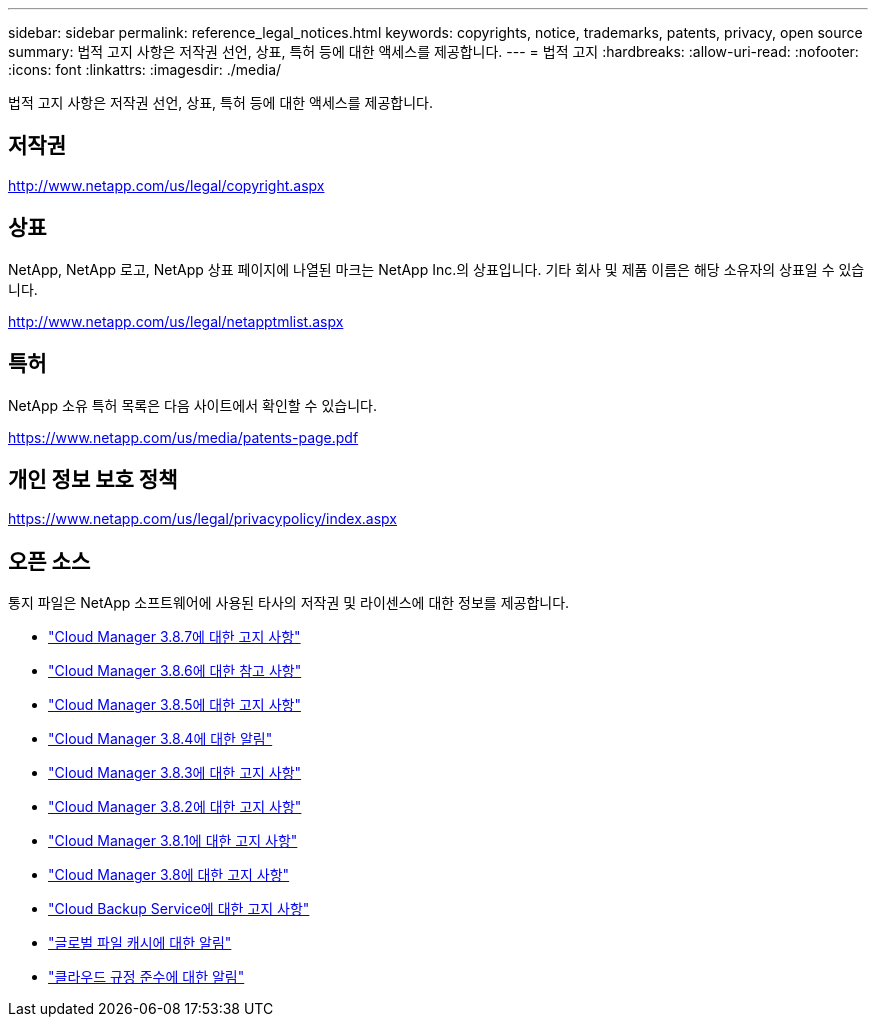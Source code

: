 ---
sidebar: sidebar 
permalink: reference_legal_notices.html 
keywords: copyrights, notice, trademarks, patents, privacy, open source 
summary: 법적 고지 사항은 저작권 선언, 상표, 특허 등에 대한 액세스를 제공합니다. 
---
= 법적 고지
:hardbreaks:
:allow-uri-read: 
:nofooter: 
:icons: font
:linkattrs: 
:imagesdir: ./media/


[role="lead"]
법적 고지 사항은 저작권 선언, 상표, 특허 등에 대한 액세스를 제공합니다.



== 저작권

http://www.netapp.com/us/legal/copyright.aspx[]



== 상표

NetApp, NetApp 로고, NetApp 상표 페이지에 나열된 마크는 NetApp Inc.의 상표입니다. 기타 회사 및 제품 이름은 해당 소유자의 상표일 수 있습니다.

http://www.netapp.com/us/legal/netapptmlist.aspx[]



== 특허

NetApp 소유 특허 목록은 다음 사이트에서 확인할 수 있습니다.

https://www.netapp.com/us/media/patents-page.pdf[]



== 개인 정보 보호 정책

https://www.netapp.com/us/legal/privacypolicy/index.aspx[]



== 오픈 소스

통지 파일은 NetApp 소프트웨어에 사용된 타사의 저작권 및 라이센스에 대한 정보를 제공합니다.

* link:media/notice_cloud_manager_3.8.7.pdf["Cloud Manager 3.8.7에 대한 고지 사항"^]
* link:media/notice_cloud_manager_3.8.6.pdf["Cloud Manager 3.8.6에 대한 참고 사항"^]
* link:media/notice_cloud_manager_3.8.5.pdf["Cloud Manager 3.8.5에 대한 고지 사항"^]
* link:media/notice_cloud_manager_3.8.4.pdf["Cloud Manager 3.8.4에 대한 알림"^]
* link:media/notice_cloud_manager_3.8.3.pdf["Cloud Manager 3.8.3에 대한 고지 사항"^]
* link:media/notice_cloud_manager_3.8.2.pdf["Cloud Manager 3.8.2에 대한 고지 사항"^]
* link:media/notice_cloud_manager_3.8.1.pdf["Cloud Manager 3.8.1에 대한 고지 사항"^]
* link:media/notice_cloud_manager_3.8.pdf["Cloud Manager 3.8에 대한 고지 사항"^]
* link:media/notice_cloud_backup_service.pdf["Cloud Backup Service에 대한 고지 사항"^]
* link:media/notice_global_file_cache.pdf["글로벌 파일 캐시에 대한 알림"^]
* link:media/notice_cloud_compliance.pdf["클라우드 규정 준수에 대한 알림"^]

